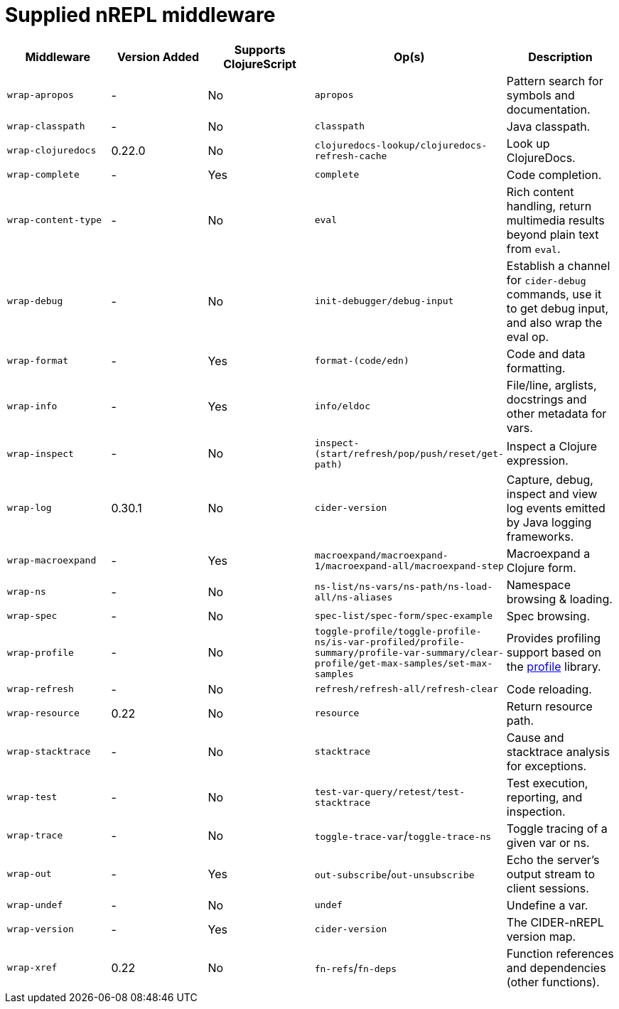 = Supplied nREPL middleware

|===
| Middleware | Version Added | Supports ClojureScript | Op(s) | Description

| `wrap-apropos`
| -
| No
| `apropos`
| Pattern search for symbols and documentation.

| `wrap-classpath`
| -
| No
| `classpath`
| Java classpath.

| `wrap-clojuredocs`
| 0.22.0
| No
| `clojuredocs-lookup/clojuredocs-refresh-cache`
| Look up ClojureDocs.

| `wrap-complete`
| -
| Yes
| `complete`
| Code completion.

| `wrap-content-type`
| -
| No
| `eval`
| Rich content handling, return multimedia results beyond plain text from `eval`.

| `wrap-debug`
| -
| No
| `init-debugger/debug-input`
| Establish a channel for `cider-debug` commands, use it to get debug input, and also wrap the eval op.

| `wrap-format`
| -
| Yes
| `format-(code/edn)`
| Code and data formatting.

| `wrap-info`
| -
| Yes
| `info/eldoc`
| File/line, arglists, docstrings and other metadata for vars.

| `wrap-inspect`
| -
| No
| `inspect-(start/refresh/pop/push/reset/get-path)`
| Inspect a Clojure expression.

| `wrap-log`
| 0.30.1
| No
| `cider-version`
| Capture, debug, inspect and view log events emitted by Java logging frameworks.

| `wrap-macroexpand`
| -
| Yes
| `macroexpand/macroexpand-1/macroexpand-all/macroexpand-step`
| Macroexpand a Clojure form.

| `wrap-ns`
| -
| No
| `ns-list/ns-vars/ns-path/ns-load-all/ns-aliases`
| Namespace browsing & loading.

| `wrap-spec`
| -
| No
| `spec-list/spec-form/spec-example`
| Spec browsing.

| `wrap-profile`
| -
| No
| `toggle-profile/toggle-profile-ns/is-var-profiled/profile-summary/profile-var-summary/clear-profile/get-max-samples/set-max-samples`
| Provides profiling support based on the https://github.com/thunknyc/profile[profile] library.

| `wrap-refresh`
| -
| No
| `refresh/refresh-all/refresh-clear`
| Code reloading.

| `wrap-resource`
| 0.22
| No
| `resource`
| Return resource path.

| `wrap-stacktrace`
| -
| No
| `stacktrace`
| Cause and stacktrace analysis for exceptions.

| `wrap-test`
| -
| No
| `test-var-query/retest/test-stacktrace`
| Test execution, reporting, and inspection.

| `wrap-trace`
| -
| No
| `toggle-trace-var`/`toggle-trace-ns`
| Toggle tracing of a given var or ns.

| `wrap-out`
| -
| Yes
| `out-subscribe`/`out-unsubscribe`
| Echo the server's output stream to client sessions.

| `wrap-undef`
| -
| No
| `undef`
| Undefine a var.

| `wrap-version`
| -
| Yes
| `cider-version`
| The CIDER-nREPL version map.

| `wrap-xref`
| 0.22
| No
| `fn-refs`/`fn-deps`
| Function references and dependencies (other functions).
|===
